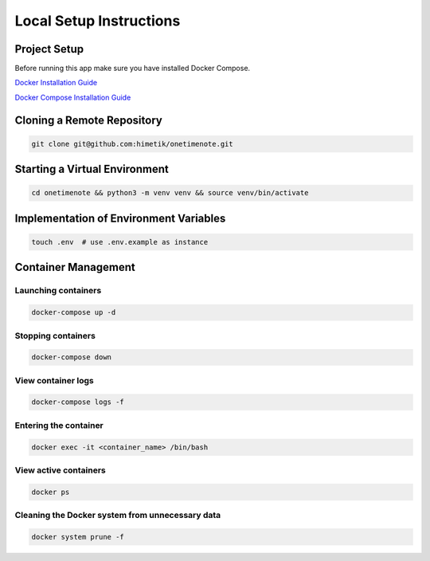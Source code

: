 Local Setup Instructions
============================


Project Setup
-------------

Before running this app make sure you have installed Docker Compose.

`Docker Installation Guide <https://docs.docker.com/engine/install/>`_

`Docker Compose Installation Guide <https://docs.docker.com/compose/install/>`_

Cloning a Remote Repository
--------

.. code-block:: sh

    git clone git@github.com:himetik/onetimenote.git

Starting a Virtual Environment
--------

.. code-block:: sh

    cd onetimenote && python3 -m venv venv && source venv/bin/activate

Implementation of Environment Variables
--------

.. code-block:: sh

    touch .env  # use .env.example as instance

Container Management
--------

Launching containers
~~~~~~~~

.. code-block:: sh

    docker-compose up -d

Stopping containers
~~~~~~~~

.. code-block:: sh

    docker-compose down

View container logs
~~~~~~~~

.. code-block:: sh

    docker-compose logs -f

Entering the container
~~~~~~~~

.. code-block:: sh

    docker exec -it <container_name> /bin/bash

View active containers
~~~~~~~~

.. code-block:: sh

    docker ps

Cleaning the Docker system from unnecessary data
~~~~~~~~

.. code-block:: sh

    docker system prune -f
